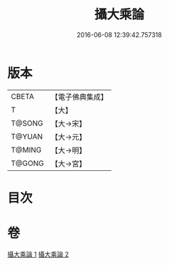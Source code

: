 #+TITLE: 攝大乘論 
#+DATE: 2016-06-08 12:39:42.757318

* 版本
 |     CBETA|【電子佛典集成】|
 |         T|【大】     |
 |    T@SONG|【大→宋】   |
 |    T@YUAN|【大→元】   |
 |    T@MING|【大→明】   |
 |    T@GONG|【大→宮】   |

* 目次

* 卷
[[file:KR6n0058_001.txt][攝大乘論 1]]
[[file:KR6n0058_002.txt][攝大乘論 2]]

